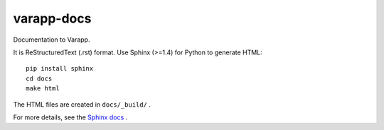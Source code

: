 varapp-docs
===========

Documentation to Varapp.

It is ReStructuredText (.rst) format. 
Use Sphinx (>=1.4) for Python to generate HTML::

    pip install sphinx
    cd docs
    make html

The HTML files are created in ``docs/_build/`` .

For more details, see the `Sphinx docs <http://www.sphinx-doc.org>`_ .
